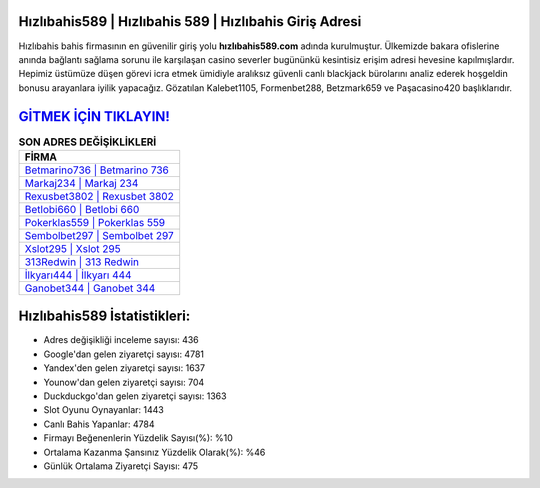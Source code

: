 ﻿Hızlıbahis589 | Hızlıbahis 589 | Hızlıbahis Giriş Adresi
===================================

.. image:: images/hizlibahis-giris.jpg
   :width: 600
   
Hızlıbahis bahis firmasının en güvenilir giriş yolu **hızlıbahis589.com** adında kurulmuştur. Ülkemizde bakara ofislerine anında bağlantı sağlama sorunu ile karşılaşan casino severler bugününkü kesintisiz erişim adresi hevesine kapılmışlardır. Hepimiz üstümüze düşen görevi icra etmek ümidiyle aralıksız güvenli canlı blackjack bürolarını analiz ederek hoşgeldin bonusu arayanlara iyilik yapacağız. Gözatılan Kalebet1105, Formenbet288, Betzmark659 ve Paşacasino420 başlıklarıdır.

`GİTMEK İÇİN TIKLAYIN! <https://uclck.me/gonow>`_
==============

.. list-table:: **SON ADRES DEĞİŞİKLİKLERİ**
   :widths: 100
   :header-rows: 1

   * - FİRMA
   * - `Betmarino736 | Betmarino 736 <betmarino736-betmarino-736-betmarino-giris-adresi.html>`_
   * - `Markaj234 | Markaj 234 <markaj234-markaj-234-markaj-giris-adresi.html>`_
   * - `Rexusbet3802 | Rexusbet 3802 <rexusbet3802-rexusbet-3802-rexusbet-giris-adresi.html>`_	 
   * - `Betlobi660 | Betlobi 660 <betlobi660-betlobi-660-betlobi-giris-adresi.html>`_	 
   * - `Pokerklas559 | Pokerklas 559 <pokerklas559-pokerklas-559-pokerklas-giris-adresi.html>`_ 
   * - `Sembolbet297 | Sembolbet 297 <sembolbet297-sembolbet-297-sembolbet-giris-adresi.html>`_
   * - `Xslot295 | Xslot 295 <xslot295-xslot-295-xslot-giris-adresi.html>`_	 
   * - `313Redwin | 313 Redwin <313redwin-313-redwin-redwin-giris-adresi.html>`_
   * - `İlkyarı444 | İlkyarı 444 <ilkyari444-ilkyari-444-ilkyari-giris-adresi.html>`_
   * - `Ganobet344 | Ganobet 344 <ganobet344-ganobet-344-ganobet-giris-adresi.html>`_
	 
Hızlıbahis589 İstatistikleri:
===================================	 
* Adres değişikliği inceleme sayısı: 436
* Google'dan gelen ziyaretçi sayısı: 4781
* Yandex'den gelen ziyaretçi sayısı: 1637
* Younow'dan gelen ziyaretçi sayısı: 704
* Duckduckgo'dan gelen ziyaretçi sayısı: 1363
* Slot Oyunu Oynayanlar: 1443
* Canlı Bahis Yapanlar: 4784
* Firmayı Beğenenlerin Yüzdelik Sayısı(%): %10
* Ortalama Kazanma Şansınız Yüzdelik Olarak(%): %46
* Günlük Ortalama Ziyaretçi Sayısı: 475
